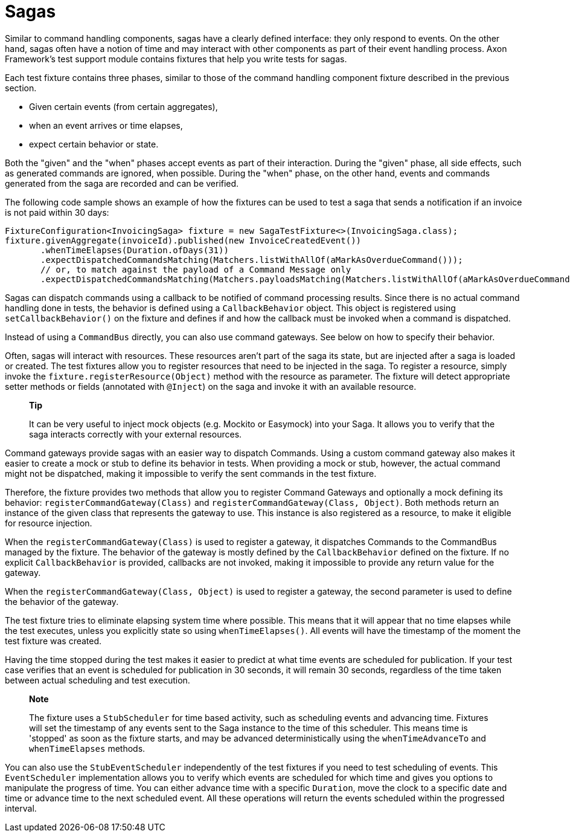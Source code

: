 = Sagas

Similar to command handling components, sagas have a clearly defined interface: they only respond to events.
On the other hand, sagas often have a notion of time and may interact with other components as part of their event handling process.
Axon Framework's test support module contains fixtures that help you write tests for sagas.

Each test fixture contains three phases, similar to those of the command handling component fixture described in the previous section.

* Given certain events (from certain aggregates),
* when an event arrives or time elapses,
* expect certain behavior or state.

Both the "given" and the "when" phases accept events as part of their interaction.
During the "given" phase, all side effects, such as generated commands are ignored, when possible.
During the "when" phase, on the other hand, events and commands generated from the saga are recorded and can be verified.

The following code sample shows an example of how the fixtures can be used to test a saga that sends a notification if an invoice is not paid within 30 days:

[,java]
----
FixtureConfiguration<InvoicingSaga> fixture = new SagaTestFixture<>(InvoicingSaga.class);
fixture.givenAggregate(invoiceId).published(new InvoiceCreatedEvent())
       .whenTimeElapses(Duration.ofDays(31))
       .expectDispatchedCommandsMatching(Matchers.listWithAllOf(aMarkAsOverdueCommand()));
       // or, to match against the payload of a Command Message only
       .expectDispatchedCommandsMatching(Matchers.payloadsMatching(Matchers.listWithAllOf(aMarkAsOverdueCommand())));
----

Sagas can dispatch commands using a callback to be notified of command processing results.
Since there is no actual command handling done in tests, the behavior is defined using a `CallbackBehavior` object.
This object is registered using `setCallbackBehavior()` on the fixture and defines if and how the callback must be invoked when a command is dispatched.

Instead of using a `CommandBus` directly, you can also use command gateways.
See below on how to specify their behavior.

Often, sagas will interact with resources.
These resources aren't part of the saga its state, but are injected after a saga is loaded or created.
The test fixtures allow you to register resources that need to be injected in the saga.
To register a resource, simply invoke the `fixture.registerResource(Object)` method with the resource as parameter.
The fixture will detect appropriate setter methods or fields (annotated with `@Inject`) on the saga and invoke it with an available resource.

____
*Tip*

It can be very useful to inject mock objects (e.g.
Mockito or Easymock) into your Saga.
It allows you to verify that the saga interacts correctly with your external resources.
____

Command gateways provide sagas with an easier way to dispatch Commands.
Using a custom command gateway also makes it easier to create a mock or stub to define its behavior in tests.
When providing a mock or stub, however, the actual command might not be dispatched, making it impossible to verify the sent commands in the test fixture.

Therefore, the fixture provides two methods that allow you to register Command Gateways and optionally a mock defining its behavior: `registerCommandGateway(Class)` and `registerCommandGateway(Class, Object)`.
Both methods return an instance of the given class that represents the gateway to use.
This instance is also registered as a resource, to make it eligible for resource injection.

When the `registerCommandGateway(Class)` is used to register a gateway, it dispatches Commands to the CommandBus managed by the fixture.
The behavior of the gateway is mostly defined by the `CallbackBehavior` defined on the fixture.
If no explicit `CallbackBehavior` is provided, callbacks are not invoked, making it impossible to provide any return value for the gateway.

When the `registerCommandGateway(Class, Object)` is used to register a gateway, the second parameter is used to define the behavior of the gateway.

The test fixture tries to eliminate elapsing system time where possible.
This means that it will appear that no time elapses while the test executes, unless you explicitly state so using `whenTimeElapses()`.
All events will have the timestamp of the moment the test fixture was created.

Having the time stopped during the test makes it easier to predict at what time events are scheduled for publication.
If your test case verifies that an event is scheduled for publication in 30 seconds, it will remain 30 seconds, regardless of the time taken between actual scheduling and test execution.

____
*Note*

The fixture uses a `StubScheduler` for time based activity, such as scheduling events and advancing time.
Fixtures will set the timestamp of any events sent to the Saga instance to the time of this scheduler.
This means time is 'stopped' as soon as the fixture starts, and may be advanced deterministically using the `whenTimeAdvanceTo` and `whenTimeElapses` methods.
____

You can also use the `StubEventScheduler` independently of the test fixtures if you need to test scheduling of events.
This `EventScheduler` implementation allows you to verify which events are scheduled for which time and gives you options to manipulate the progress of time.
You can either advance time with a specific `Duration`, move the clock to a specific date and time or advance time to the next scheduled event.
All these operations will return the events scheduled within the progressed interval.
